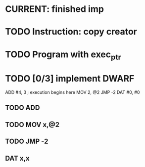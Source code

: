 * CURRENT: finished imp
* TODO Instruction: copy creator
* TODO Program with exec_ptr
* TODO [0/3] implement DWARF
  ADD #4, 3        ; execution begins here
  MOV 2, @2
  JMP -2
  DAT #0, #0
** TODO ADD
** TODO MOV x,@2
** TODO JMP -2
** DAT x,x
